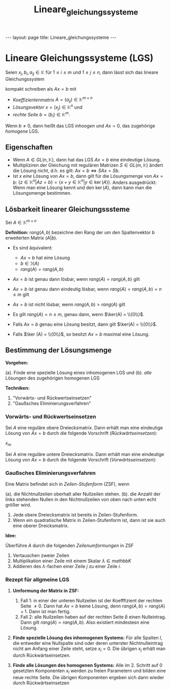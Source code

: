 #+TITLE: Lineare_gleichungssysteme
#+STARTUP: content
#+STARTUP: latexpreview
#+STARTUP: inlineimages
#+OPTIONS: toc:nil
#+HTML_MATHJAX: align: left indent: 5em tagside: left
#+BEGIN_HTML
---
layout: page
title: Lineare_gleichungssysteme
---
#+END_HTML

* Lineare Gleichungssysteme (LGS)

Seien $x_j, b_i, a_{ij} \in \mathbb{K}$ für $1 \leq i \leq m$ und
$1 \leq j \leq n$, dann lässt sich das lineare Gleichungssystem

#+BEGIN_HTML
  <!-- TODO insert picture -->
#+END_HTML

kompakt schreiben als $Ax=b$ mit

-  /Koeffizientenmatrix/ $A=(a_{ij}) \in \mathbb{K}^{m \times n}$
-  /Lösungsvektor/ $x = (x_{j}) \in \mathbb{K}^{n}$ und
-  /rechte Seite/ $b = (b_{i}) \in \mathbb{K}^{m}$.

Wenn $b \neq 0$, dann heißt das LGS /inhoogen/ und $Ax=0$, das
zugehörige /homogene/ LGS.

** Eigenschaften

-  Wenn $A \in GL(n, \mathbb{K})$, dann hat das LGS $Ax = b$ eine
   eindeutige Lösung.
-  Multipliziren der Gleichung mit regulären Matrizen
   $S \in GL(m, \mathbb{K})$ ändert die Lösung nicht, d.h. es gilt:
   $Ax= b \Leftrightarrow SAx = Sb$.
-  Ist $x$ /eine/ Lösung von $Ax=b$, dann gilt für die Lösungsmenge von
   $Ax=b$:
   $\{z \in \mathbb{K}^{n} | Az=b \} = \{x+y \in \mathbb{K}^{n} | y \in \ker(A)\}$.
   Anders ausgedrückt: Wenn man eine Lösung kennt und den $\ker(A)$,
   dann kann man die Lösungsmenge bestimmen.

** Lösbarkeit linearer Gleichungsssteme

Sei $A \in \mathbb{K}^{m \times n}$

*Definition:* $rang(A,b)$ bezeichne den Rang der um den Spaltenvektor
$b$ erweiterten Matrix $(A|b)$.

-  Es sind äquivalent:

   -  $Ax=b$ hat eine Lösung
   -  $b \in \Im (A)$
   -  $rang(A) = rang(A,b)$

-  $Ax=b$ ist genau dann lösbar, wenn $rang(A) = rang(A,b)$ gilt
-  $Ax=b$ ist genau dann eindeutig lösbar, wenn
   $rang(A) = rang(A,b) = n \leq m$ gilt
-  $Ax=b$ ist nicht lösbar, wenn $rang(A,b) > rang(A)$ gilt

-  Es gilt $rang(A)=n \leq m$, genau dann, wenn $\ker(A) = \\{0\\}$.
-  Falls $Ax=b$ genau eine Lösung besitzt, dann gilt
   $\ker(A) = \\{0\\}$.
-  Falls $\ker (A) = \\{0\\}$, so besitzt $Ax=b$ maximal eine Lösung.

** Bestimmung der Lösungsmenge

*Vorgehen:*

(a). Finde eine spezielle Lösung eines inhomogenen LGS und (b). /alle/
Lösungen des zugehörigen homogenen LGS

*Techniken:*

1. "Vorwärts- und Rückwertseinsetzen"
2. "Gaußsches Eliminierungsverfahren"

*** Vorwärts- und Rückwertseinsetzen

Sei $A$ eine reguläre obere Dreiecksmatrix. Dann erhält man eine
eindeutige Lösung von $Ax=b$ durch die folgende Vorschrift
(/Rückwärtseinsetzen/):

$x_m$

Sei $A$ eine reguläre untere Dreiecksmatrix. Dann erhält man eine
eindeutige Lösung von $Ax=b$ durch die folgende Vorschrift
(/Vorwärtsseinsetzen/):

*** Gaußsches Eliminierungsverfahren

Eine Matrix befindet sich in /Zeilen-Stufenform/ (ZSF), wenn

(a). die Nichtnullzeilen oberhalt aller Nullzeilen stehen. (b). die
Anzahl der links stehenden Nullen in den Nichtnullzeilen von oben nach
unten echt größer wird.

1. Jede obere Dreiecksmatrix ist bereits in Zeilen-Stufenform.
2. Wenn ein quadratische Matrix in Zeilen-Stufenform ist, dann ist sie
   auch eine oberer Dreicksmatrix.

*Idee:*

Überführe $A$ durch die folgenden /Zeilenumformungen/ in ZSF

1. Vertauschen zweier Zeilen
2. Multiplikation einer Zeile mit einem Skalar $\lambda \in mathbb{K}$
3. Addieren des $\lambda$-fachen einer Zeile $j$ zu einer Zeile $i$.

*** Rezept für allgmeine LGS

1. *Umformung der Matrix in ZSF:*

   1. Fall 1: in einer der unteren Nullzeilen ist der Koefffizient der
      rechten Seite $\neq 0$. Dann hat $Ax=b$ keine Lösung, denn
      $rang(A,b) = rang(A) + 1$. Dann ist man fertig.
   2. Fall 2: alle Nullzeilen haben auf der rechten Seite $\hat{b}$
      einen Nulleintrag. Dann gilt $rang(A) = rang(A,b)$. Also existiert
      mindestesn eine Lösung.

2. *Finde spezielle Lösung des inhomogenen Systems:* Für alle Spalten
   $l$, die entweder eine Nullspalte sind oder deren unterster
   Nichtnulleintrag nicht am Anfang einer Zeile steht, setze $x_l = 0$.
   Die übrigen $x_j$ erhält man durch Rückwärtseinsetzen.
3. *Finde alle Lösungen des homogenen Systems:* Alle im 2. Schritt auf
   $0$ gesetzten Komponenten $x_l$ werden zu freien Parametern und
   bilden eine neue rechte Seite. Die übrigen Komponenten ergeben sich
   dann wieder durch Rückwärtseinsetzen

